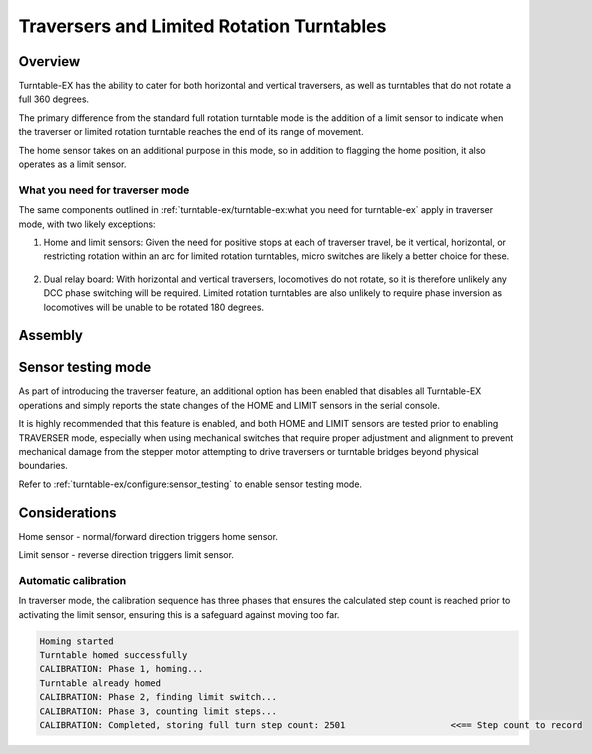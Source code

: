 *******************************************
Traversers and Limited Rotation Turntables
*******************************************

.. image:: ../_static/images/tinkerer-level.png
  :alt: Tinkerer Level
  :scale: 50%

Overview
=========

Turntable-EX has the ability to cater for both horizontal and vertical traversers, as well as turntables that do not rotate a full 360 degrees.

The primary difference from the standard full rotation turntable mode is the addition of a limit sensor to indicate when the traverser or limited rotation turntable reaches the end of its range of movement.

The home sensor takes on an additional purpose in this mode, so in addition to flagging the home position, it also operates as a limit sensor.

What you need for traverser mode
_________________________________

The same components outlined in :ref:`turntable-ex/turntable-ex:what you need for turntable-ex` apply in traverser mode, with two likely exceptions:

1. Home and limit sensors: Given the need for positive stops at each of traverser travel, be it vertical, horizontal, or restricting rotation within an arc for limited rotation turntables, micro switches are likely a better choice for these.

  .. image:: ../_static/images/turntable-ex/micro-switch.png
    :alt: Micro switch
    :scale: 20%

2. Dual relay board: With horizontal and vertical traversers, locomotives do not rotate, so it is therefore unlikely any DCC phase switching will be required. Limited rotation turntables are also unlikely to require phase inversion as locomotives will be unable to be rotated 180 degrees.

Assembly
=========



Sensor testing mode
====================

As part of introducing the traverser feature, an additional option has been enabled that disables all Turntable-EX operations and simply reports the state changes of the HOME and LIMIT sensors in the serial console.

It is highly recommended that this feature is enabled, and both HOME and LIMIT sensors are tested prior to enabling TRAVERSER mode, especially when using mechanical switches that require proper adjustment and alignment to prevent mechanical damage from the stepper motor attempting to drive traversers or turntable bridges beyond physical boundaries.

Refer to :ref:`turntable-ex/configure:sensor_testing` to enable sensor testing mode.

Considerations
===============

Home sensor - normal/forward direction triggers home sensor.

Limit sensor - reverse direction triggers limit sensor.


Automatic calibration
______________________

In traverser mode, the calibration sequence has three phases that ensures the calculated step count is reached prior to activating the limit sensor, ensuring this is a safeguard against moving too far.

.. code-block:: 

  Homing started
  Turntable homed successfully
  CALIBRATION: Phase 1, homing...
  Turntable already homed
  CALIBRATION: Phase 2, finding limit switch...
  CALIBRATION: Phase 3, counting limit steps...
  CALIBRATION: Completed, storing full turn step count: 2501                    <<== Step count to record
